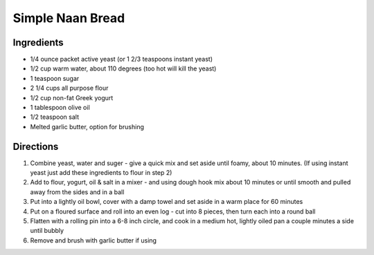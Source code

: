 Simple Naan Bread
=================

Ingredients
-----------

- 1/4 ounce packet active yeast (or 1 2/3 teaspoons instant yeast)
- 1/2 cup warm water, about 110 degrees (too hot will kill the yeast)
- 1 teaspoon sugar
- 2 1/4 cups all purpose flour
- 1/2 cup non-fat Greek yogurt
- 1 tablespoon olive oil
- 1/2 teaspoon salt
- Melted garlic butter, option for brushing

Directions
----------

1. Combine yeast, water and suger - give a quick mix and set aside until
   foamy, about 10 minutes. (If using instant yeast just add these ingredients
   to flour in step 2) 
2. Add to flour, yogurt, oil & salt in a mixer - and using dough hook mix
   about 10 minutes or until smooth and pulled away from the sides and in a
   ball
3. Put into a lightly oil bowl, cover with a damp towel and set aside in a
   warm place for 60 minutes
4. Put on a floured surface and roll into an even log - cut into 8 pieces,
   then turn each into a round ball
5. Flatten with a rolling pin into a 6-8 inch circle, and cook in a medium
   hot, lightly oiled pan a couple minutes a side until bubbly
6. Remove and brush with garlic butter if using

